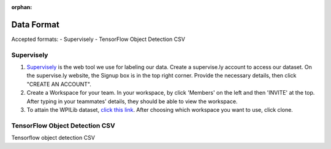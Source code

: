 :orphan:

Data Format
===========

Accepted formats:
- Supervisely
- TensorFlow Object Detection CSV

Supervisely
-----------

..
	Taken from https://raw.githubusercontent.com/wpilibsuite/frc-docs/master/source/docs/software/examples-tutorials/machine-learning/setting-up-the-data.rst for temperary use
1. `Supervisely <https://supervise.ly/>`__ is the web tool we use for labeling our data. Create a supervise.ly account to access our dataset. On the supervise.ly website, the Signup box is in the top right corner. Provide the necessary details, then click "CREATE AN ACCOUNT".
2. Create a Workspace for your team. In your workspace, by click 'Members' on the left and then 'INVITE' at the top. After typing in your teammates' details, they should be able to view the workspace.
3. To attain the WPILib dataset, `click this link <https://app.supervise.ly/share-links/zU1hctCmBs4rkglGXRzsmh5GbeAeqQ50ZUsGxtI9JNNR2SSbTnbMHvOiyeUgYw10>`__. After choosing which workspace you want to use, click clone.

TensorFlow Object Detection CSV
-------------------------------

Tensorflow object detection CSV